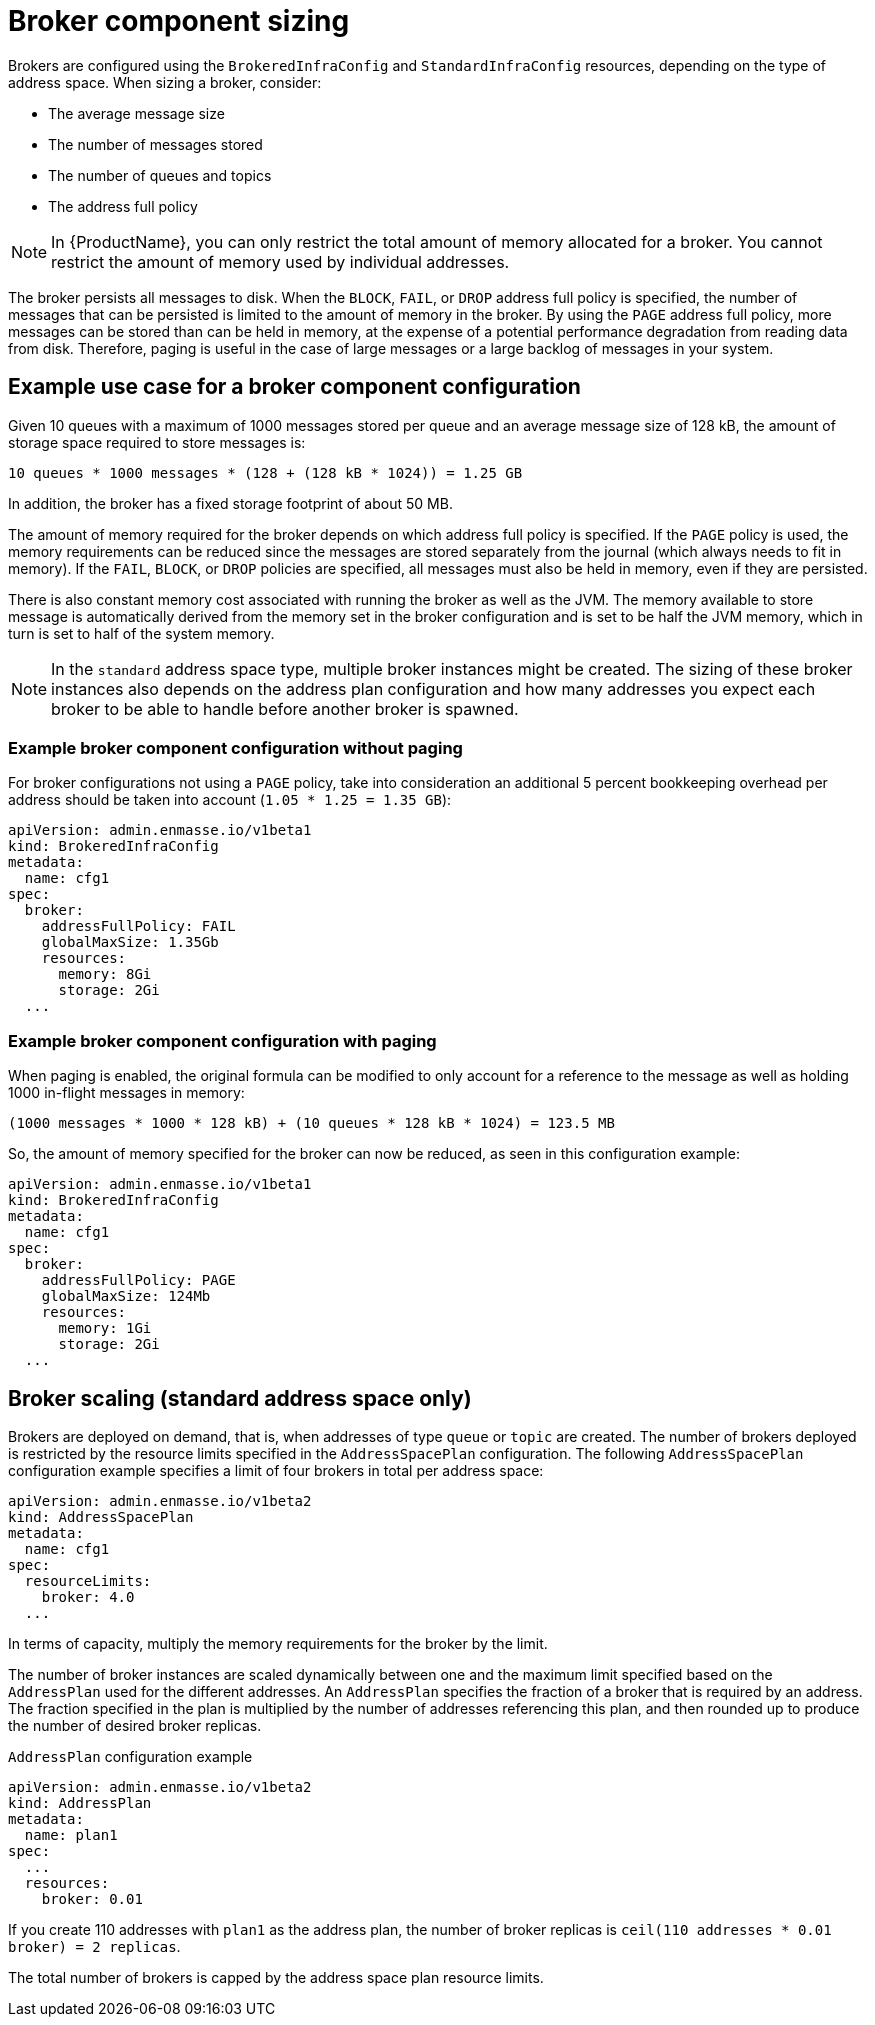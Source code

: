 // This assembly is included in the following assemblies:
//
// assembly-configuration-sizing-guide.adoc
//
[id='broker-component-sizing-{context}']
= Broker component sizing

Brokers are configured using the `BrokeredInfraConfig` and `StandardInfraConfig` resources, depending on the type of address space. When sizing a broker, consider:

* The average message size
* The number of messages stored
* The number of queues and topics
* The address full policy

NOTE: In {ProductName}, you can only restrict the total amount of memory allocated for a broker. You cannot restrict the amount of memory used by individual addresses.

The broker persists all messages to disk. When the `BLOCK`, `FAIL`, or `DROP` address full policy is specified, the number of messages that can be persisted is limited to the amount of memory in the broker. By using the `PAGE` address full policy, more messages can be stored than can be held in memory, at the expense of a potential performance degradation from reading data from disk. Therefore, paging is useful in the case of large messages or a large backlog of messages in your system.

== Example use case for a broker component configuration

Given 10 queues with a maximum of 1000 messages stored per queue and an average message size of 128 kB, the amount of storage space required to store messages is:

```
10 queues * 1000 messages * (128 + (128 kB * 1024)) = 1.25 GB
```

In addition, the broker has a fixed storage footprint of about 50 MB.

The amount of memory required for the broker depends on which address full policy is specified. If the `PAGE` policy is used, the memory requirements can be reduced  since the messages are stored separately from the journal (which always needs to fit in memory). If the `FAIL`, `BLOCK`, or `DROP` policies are specified, all messages must also be held in memory, even if they are persisted.

There is also constant memory cost associated with running the broker as well as the JVM. The memory available to store message is automatically derived from the memory set in the broker configuration and is set to be half the JVM memory, which in turn is set to half of the system memory.

NOTE: In the `standard` address space type, multiple broker instances might be created. The sizing of these broker instances also depends on the address plan configuration and how many addresses you expect each broker to be able to handle before another broker is spawned.

=== Example broker component configuration without paging

For broker configurations not using a `PAGE` policy, take into consideration an additional 5 percent bookkeeping overhead per address should be taken into account (`1.05 * 1.25 = 1.35 GB`):

[source,yaml,options="nowrap",subs="+quotes,attributes"]
----
apiVersion: admin.enmasse.io/v1beta1
kind: BrokeredInfraConfig
metadata:
  name: cfg1
spec:
  broker:
    addressFullPolicy: FAIL
    globalMaxSize: 1.35Gb
    resources:
      memory: 8Gi
      storage: 2Gi
  ...
----

=== Example broker component configuration with paging

When paging is enabled, the original formula can be modified to only account for a reference to the message as well as holding 1000 in-flight messages in memory:

``` 
(1000 messages * 1000 * 128 kB) + (10 queues * 128 kB * 1024) = 123.5 MB
```

So, the amount of memory specified for the broker can now be reduced, as seen in this configuration example:

[source,yaml,options="nowrap",subs="+quotes,attributes"]
----
apiVersion: admin.enmasse.io/v1beta1
kind: BrokeredInfraConfig
metadata:
  name: cfg1
spec:
  broker:
    addressFullPolicy: PAGE
    globalMaxSize: 124Mb
    resources:
      memory: 1Gi
      storage: 2Gi
  ...
----

== Broker scaling (standard address space only)

Brokers are deployed on demand, that is, when addresses of type `queue` or `topic` are created. The number of brokers deployed is restricted by the resource limits specified in the `AddressSpacePlan` configuration. The following `AddressSpacePlan` configuration example specifies a limit of four brokers in total per address space:

----
apiVersion: admin.enmasse.io/v1beta2
kind: AddressSpacePlan
metadata:
  name: cfg1
spec:
  resourceLimits:
    broker: 4.0
  ...
----

In terms of capacity, multiply the memory requirements for the broker by the limit.

The number of broker instances are scaled dynamically between one and the maximum limit specified based on the `AddressPlan` used for the different addresses. An `AddressPlan` specifies the fraction of a broker that is required by an address. The fraction specified in the plan is multiplied by the number of addresses referencing this plan, and then rounded up to produce the number of desired broker replicas.

.`AddressPlan` configuration example
----
apiVersion: admin.enmasse.io/v1beta2
kind: AddressPlan
metadata:
  name: plan1
spec:
  ...
  resources:
    broker: 0.01
----

If you create 110 addresses with `plan1` as the address plan, the number of broker replicas is `ceil(110 addresses * 0.01 broker) = 2 replicas`.

The total number of brokers is capped by the address space plan resource limits.
